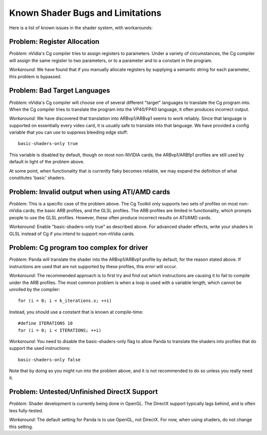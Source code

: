 .. _known-shader-issues:

Known Shader Bugs and Limitations
=================================

Here is a list of known issues in the shader system, with workarounds:

Problem: Register Allocation
----------------------------

*Problem:* nVidia's Cg compiler tries to assign registers to parameters. Under
a variety of circumstances, the Cg compiler will assign the same register to
two parameters, or to a parameter and to a constant in the program.

*Workaround:* We have found that if you manually allocate registers by
supplying a semantic string for each parameter, this problem is bypassed.

Problem: Bad Target Languages
-----------------------------

*Problem:* nVidia's Cg compiler will choose one of several different "target"
languages to translate the Cg program into. When the Cg compiler tries to
translate the program into the VP40/FP40 language, it often produces incorrect
output.

*Workaround:* We have discovered that translation into ARBvp1/ARBvp1 seems to
work reliably. Since that language is supported on essentially every video card,
it is usually safe to translate into that language. We have provided a config
variable that you can use to suppress bleeding edge stuff::

   basic-shaders-only true

This variable is disabled by default, though on most non-NVIDIA cards, the
ARBvp1/ARBfp1 profiles are still used by default in light of the problem above.

At some point, when functionality that is currently flaky becomes reliable, we
may expand the definition of what constitutes 'basic' shaders.

Problem: Invalid output when using ATI/AMD cards
------------------------------------------------

*Problem:* This is a specific case of the problem above. The Cg Toolkit only
supports two sets of profiles on most non-nVidia cards; the basic ARB profiles,
and the GLSL profiles. The ARB profiles are limited in functionality, which
prompts people to use the GLSL profiles. However, these often produce incorrect
results on ATI/AMD cards.

*Workaround:* Enable "basic-shaders-only true" as described above. For advanced
shader effects, write your shaders in GLSL instead of Cg if you intend to
support non-nVidia cards.

Problem: Cg program too complex for driver
------------------------------------------

*Problem:* Panda will translate the shader into the ARBvp1/ARBvp1 profile by
default, for the reason stated above. If instructions are used that are not
supported by these profiles, this error will occur.

*Workaround:* The recommended approach is to first try and find out which
instructions are causing it to fail to compile under the ARB profiles. The
most common problem is when a loop is used with a variable length, which
cannot be unrolled by the compiler::

   for (i = 0; i < k_iterations.x; ++i)

Instead, you should use a constant that is known at compile-time::

   #define ITERATIONS 10
   for (i = 0; i < ITERATIONS; ++i)

*Workaround:* You need to disable the basic-shaders-only flag to allow Panda to
translate the shaders into profiles that do support the used instructions::

   basic-shaders-only false

Note that by doing so you might run into the problem above, and it is not
recommended to do so unless you really need it.

Problem: Untested/Unfinished DirectX Support
--------------------------------------------

*Problem:* Shader development is currently being done in OpenGL. The DirectX
support typically lags behind, and is often less fully-tested.

*Workaround:* The default setting for Panda is to use OpenGL, not DirectX. For
now, when using shaders, do not change this setting.

